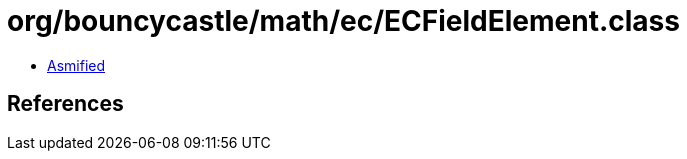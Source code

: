 = org/bouncycastle/math/ec/ECFieldElement.class

 - link:ECFieldElement-asmified.java[Asmified]

== References

